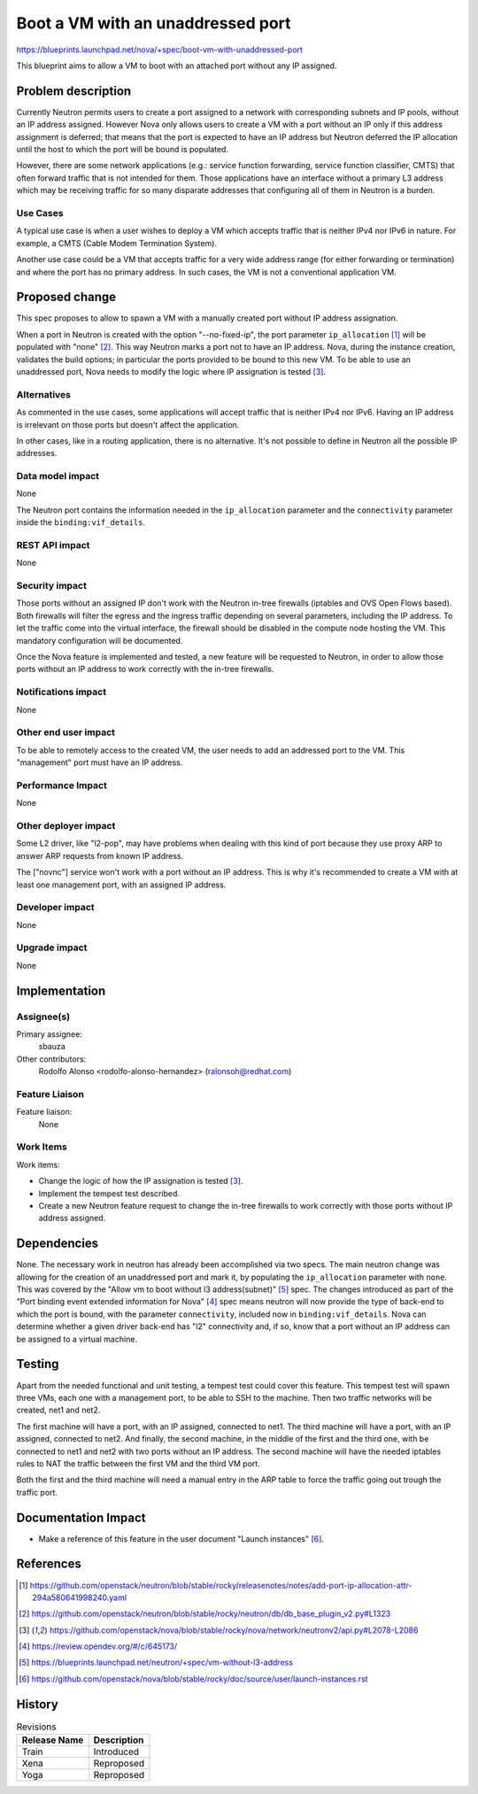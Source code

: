 ..
 This work is licensed under a Creative Commons Attribution 3.0 Unported
 License.

 http://creativecommons.org/licenses/by/3.0/legalcode

==================================
Boot a VM with an unaddressed port
==================================

https://blueprints.launchpad.net/nova/+spec/boot-vm-with-unaddressed-port

This blueprint aims to allow a VM to boot with an attached port without any IP
assigned.


Problem description
===================

Currently Neutron permits users to create a port assigned to a network with
corresponding subnets and IP pools, without an IP address assigned. However
Nova only allows users to create a VM with a port without an IP only if this
address assignment is deferred; that means that the port is expected to have
an IP address but Neutron deferred the IP allocation until the host to which
the port will be bound is populated.

However, there are some network applications (e.g.: service function
forwarding, service function classifier, CMTS) that often forward traffic that
is not intended for them. Those applications have an interface without a
primary L3 address which may be receiving traffic for so many disparate
addresses that configuring all of them in Neutron is a burden.

Use Cases
---------

A typical use case is when a user wishes to deploy a VM which accepts traffic
that is neither IPv4 nor IPv6 in nature. For example, a CMTS (Cable Modem
Termination System).

Another use case could be a VM that accepts traffic for a very wide address
range (for either forwarding or termination) and where the port has no primary
address. In such cases, the VM is not a conventional application VM.


Proposed change
===============

This spec proposes to allow to spawn a VM with a manually created port without
IP address assignation.

When a port in Neutron is created with the option "--no-fixed-ip", the port
parameter ``ip_allocation`` [1]_ will be populated with "none" [2]_. This way
Neutron marks a port not to have an IP address. Nova, during the instance
creation, validates the build options; in particular the ports provided to be
bound to this new VM. To be able to use an unaddressed port, Nova needs to
modify the logic where IP assignation is tested [3]_.

Alternatives
------------

As commented in the use cases, some applications will accept traffic that is
neither IPv4 nor IPv6. Having an IP address is irrelevant on those ports but
doesn't affect the application.

In other cases, like in a routing application, there is no alternative. It's
not possible to define in Neutron all the possible IP addresses.

Data model impact
-----------------

None

The Neutron port contains the information needed in the ``ip_allocation``
parameter and the ``connectivity`` parameter inside the
``binding:vif_details``.


REST API impact
---------------

None


Security impact
---------------

Those ports without an assigned IP don't work with the Neutron in-tree
firewalls (iptables and OVS Open Flows based). Both firewalls will filter the
egress and the ingress traffic depending on several parameters, including the
IP address. To let the traffic come into the virtual interface, the firewall
should be disabled in the compute node hosting the VM. This mandatory
configuration will be documented.

Once the Nova feature is implemented and tested, a new feature will be
requested to Neutron, in order to allow those ports without an IP address to
work correctly with the in-tree firewalls.

Notifications impact
--------------------

None

Other end user impact
---------------------

To be able to remotely access to the created VM, the user needs to add an
addressed port to the VM. This "management" port must have an IP address.

Performance Impact
------------------

None

Other deployer impact
---------------------

Some L2 driver, like "l2-pop", may have problems when dealing with this kind of
port because they use proxy ARP to answer ARP requests from known IP address.

The ["novnc"] service won't work with a port without an IP address. This is why
it's recommended to create a VM with at least one management port, with an
assigned IP address.

Developer impact
----------------

None

Upgrade impact
--------------

None


Implementation
==============

Assignee(s)
-----------

Primary assignee:
  sbauza

Other contributors:
  Rodolfo Alonso <rodolfo-alonso-hernandez> (ralonsoh@redhat.com)

Feature Liaison
---------------

Feature liaison:
  None


Work Items
----------

Work items:

- Change the logic of how the IP assignation is tested [3]_.
- Implement the tempest test described.
- Create a new Neutron feature request to change the in-tree firewalls to work
  correctly with those ports without IP address assigned.


Dependencies
============

None. The necessary work in neutron has already been accomplished via two
specs. The main neutron change was allowing for the creation of an unaddressed
port and mark it, by populating the ``ip_allocation`` parameter with ``none``.
This was covered by the "Allow vm to boot without l3 address(subnet)" [5]_
spec. The changes introduced as part of the "Port binding event extended
information for Nova" [4]_ spec means neutron will now provide the type of
back-end to which the port is bound, with the parameter ``connectivity``,
included now in ``binding:vif_details``. Nova can determine whether a given
driver back-end has "l2" connectivity and, if so, know that a port without an
IP address can be assigned to a virtual machine.


Testing
=======

Apart from the needed functional and unit testing, a tempest test could cover
this feature. This tempest test will spawn three VMs, each one with a
management port, to be able to SSH to the machine. Then two traffic networks
will be created, net1 and net2.

The first machine will have a port, with an IP assigned, connected to net1.
The third machine will have a port, with an IP assigned, connected to net2.
And finally, the second machine, in the middle of the first and the third one,
with be connected to net1 and net2 with two ports without an IP address.
The second machine will have the needed iptables rules to NAT the traffic
between the first VM and the third VM port.

Both the first and the third machine will need a manual entry in the ARP table
to force the traffic going out trough the traffic port.


Documentation Impact
====================

- Make a reference of this feature in the user document "Launch instances"
  [6]_.


References
==========

.. [1] https://github.com/openstack/neutron/blob/stable/rocky/releasenotes/notes/add-port-ip-allocation-attr-294a580641998240.yaml
.. [2] https://github.com/openstack/neutron/blob/stable/rocky/neutron/db/db_base_plugin_v2.py#L1323
.. [3] https://github.com/openstack/nova/blob/stable/rocky/nova/network/neutronv2/api.py#L2078-L2086
.. [4] https://review.opendev.org/#/c/645173/
.. [5] https://blueprints.launchpad.net/neutron/+spec/vm-without-l3-address
.. [6] https://github.com/openstack/nova/blob/stable/rocky/doc/source/user/launch-instances.rst


History
=======

.. list-table:: Revisions
   :header-rows: 1

   * - Release Name
     - Description
   * - Train
     - Introduced
   * - Xena
     - Reproposed
   * - Yoga
     - Reproposed
